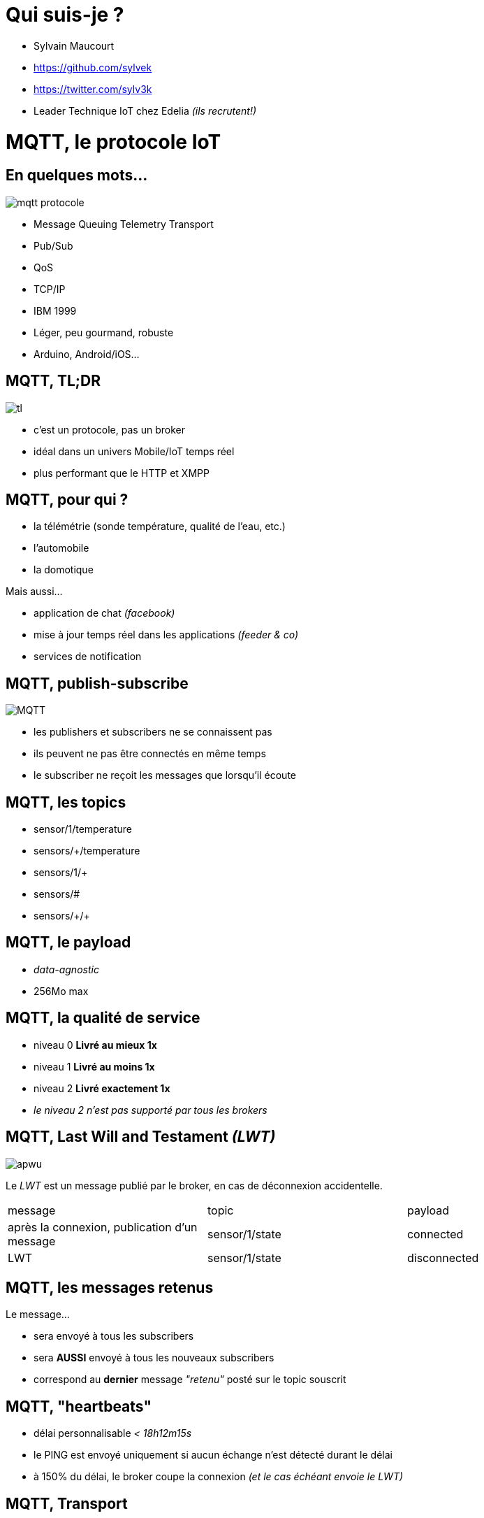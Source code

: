 = Qui suis-je ?

- Sylvain Maucourt
- https://github.com/sylvek
- https://twitter.com/sylv3k
- Leader Technique IoT chez Edelia _(ils recrutent!)_

= MQTT, le protocole IoT

== En quelques mots…

image::mqtt-protocole.png[]

- Message Queuing Telemetry Transport
- Pub/Sub
- QoS
- TCP/IP
- IBM 1999
- Léger, peu gourmand, robuste
- Arduino, Android/iOS…

== MQTT, TL;DR

image::tl.gif[]

- c'est un protocole, pas un broker
- idéal dans un univers Mobile/IoT temps réel
- plus performant que le HTTP et XMPP

== MQTT, pour qui ?

- la télémétrie (sonde température, qualité de l'eau, etc.)
- l'automobile
- la domotique

Mais aussi…

- application de chat _(facebook)_
- mise à jour temps réel dans les applications _(feeder & co)_
- services de notification

== MQTT, publish-subscribe

image::MQTT.png[]

- les publishers et subscribers ne se connaissent pas
- ils peuvent ne pas être connectés en même temps
- le subscriber ne reçoit les messages que lorsqu'il écoute

== MQTT, les topics

- sensor/1/temperature
- sensors/+/temperature
- sensors/1/+
- sensors/#
- sensors/\+/+

== MQTT, le payload

- _data-agnostic_
- 256Mo max

== MQTT, la qualité de service

- niveau 0 *Livré au mieux 1x*
- niveau 1 *Livré au moins 1x*
- niveau 2 *Livré exactement 1x*
- _le niveau 2 n'est pas supporté par tous les brokers_

== MQTT, Last Will and Testament _(LWT)_

image::apwu.gif[]

Le _LWT_ est un message publié par le broker, en cas de déconnexion accidentelle.

|===
| message | topic | payload
| après la connexion, publication d'un message | sensor/1/state | connected
| LWT | sensor/1/state | disconnected
|===

== MQTT, les messages retenus

Le message…

- sera envoyé à tous les subscribers
- sera *AUSSI* envoyé à tous les nouveaux subscribers
- correspond au *dernier* message _"retenu"_ posté sur le topic souscrit

== MQTT, "heartbeats"

- délai personnalisable _< 18h12m15s_
- le PING est envoyé uniquement si aucun échange n'est détecté durant le délai
- à 150% du délai, le broker coupe la connexion _(et le cas échéant envoie le LWT)_

== MQTT, Transport

- via TCP
- via Websocket
- via UDP avec le protocole MQTT-SN

== MQTT, et la montée en charge

- il existe un mode _"bridge"_
- voir du côté du _clustering_ de certains brokers

== MQTT, sécurité

- via la couche TLS
- via le login/password à la connexion
- via le client_id
- via la signature et/ou l'encryption du payload
- via l'autorisation de souscrire et/ou publier sur certains topic

== MQTT, la performance

A titre de comparaison avec le protocole HTTP.

- 93x faster throughput
- 11.89x less battery to send
- 170.9x less battery to receive
- 1/2 as much power to keep connection open
- 8x less network overhead

== MQTT, les différents broker du marché

|===
| broker | informations
| mosquitto | implémentation de référence. Websocket, TLS, très leger mais pas de HA
| rabbitmq | plugin MQTT. Pas de support QoS 2, implémentation de Websocket en béta
| activemq | websocket, possibilité de plugin customisé. Pour la HA, nécessite un point de référence, Zookeeper/MySQL/Disque…
| HiveMQ | propose son produit dans le cloud
| Kafka | il est possible d'avoir un pont avec Kafka, mais une partie du protocole est implémenté
| Amazon IoT | …
| Xively | …
|===

== MQTT, les alternatives

- XMPP, plus verbeux, plus gourmand
- DDS, plus performant, plus gourmand et peu répandu
- CoAP, *n'est pas broker-centric*, fonctionne sur l'UDP
- WAMP, RPC + Pub/Sub. Ne fonctionne aujourd'uih qu'avec une connexion Websocket. _(un seul broker compatible)_
- HTTP/2, très jeune, propose une alternative intéressante à MQTT/Websocket _(Pub/Sub natif)_

== Questions ?

image::dsori.gif[]
